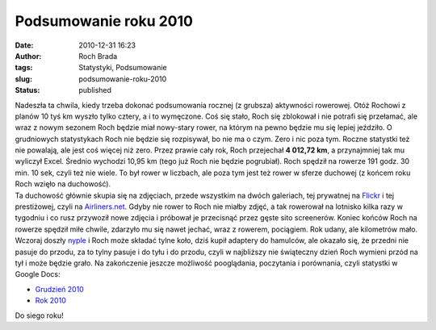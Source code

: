 Podsumowanie roku 2010
######################
:date: 2010-12-31 16:23
:author: Roch Brada
:tags: Statystyki, Podsumowanie
:slug: podsumowanie-roku-2010
:status: published

| Nadeszła ta chwila, kiedy trzeba dokonać podsumowania rocznej (z grubsza) aktywności rowerowej. Otóż Rochowi z planów 10 tyś km wyszło tylko cztery, a i to wymęczone. Coś się stało, Roch się zblokował i nie potrafi się przełamać, ale wraz z nowym sezonem Roch będzie miał nowy-stary rower, na którym na pewno będzie mu się lepiej jeździło. O grudniowych statystykach Roch nie będzie się rozpisywał, bo nie ma o czym. Zero i nic poza tym. Roczne statystki też nie powalają, ale jest coś więcej niż zero. Przez prawie cały rok, Roch przejechał **4 012,72 km**, a przynajmniej tak mu wyliczył Excel. Średnio wychodzi 10,95 km (tego już Roch nie będzie pogrubiał). Roch spędził na rowerze 191 godz. 30 min. 10 sek, czyli też nie wiele. To był rower w liczbach, ale poza tym jest też rower w sferze duchowej (z końcem roku Roch wzięło na duchowość).
| Ta duchowość głównie skupia się na zdjęciach, przede wszystkim na dwóch galeriach, tej prywatnej na `Flickr <http://www.flickr.com/photos/gusioo/>`__ i tej prestiżowej, czyli na `Airliners.net <http://www.airliners.net/search/photo.search?photographersearch=Jacek%20Feflinski>`__. Gdyby nie rower to Roch nie miałby zdjęć, a tak rowerował na lotnisko kilka razy w tygodniu i co rusz przywoził nowe zdjęcia i próbował je przecisnąć przez gęste sito screenerów. Koniec końców Roch na rowerze spędził miłe chwile, zdarzyło mu się nawet jechać, wraz z rowerem, pociągiem. Rok udany, ale kilometrów mało.
| Wczoraj doszły `nyple <http://gusioo.blogspot.com/2010/12/nie-ma-nypli-w-miescie.html>`__ i Roch może składać tylne koło, dziś kupił adaptery do hamulców, ale okazało się, że przedni nie pasuje do przodu, za to tylny pasuje i do tyłu i do przodu, czyli w najbliższy nie świąteczny dzień Roch wymieni przód na tył i może będzie grało. Na zakończenie jeszcze możliwość pooglądania, poczytania i porównania, czyli statystki w Google Docs:

-  `Grudzień 2010 <https://docs.google.com/leaf?id=0B1GgOnsXkNPdZjljZDJjMzUtMWI3Zi00ZDAzLTg4YTMtNWM1YTdjYmY3M2U4&sort=name&layout=list&num=50>`__
-  `Rok 2010 <https://docs.google.com/leaf?id=0B1GgOnsXkNPdYTY1ODMyNGYtOTMyOS00YTVjLTlhMTAtNDA5ZTQyMzdmZjhk&sort=name&layout=list&num=50>`__

Do siego roku!

.. raw:: html

   </p>
